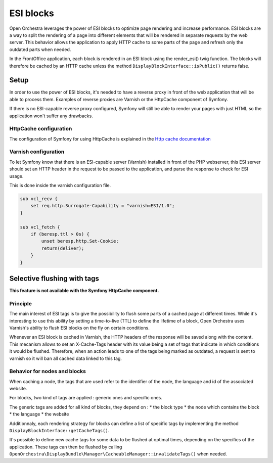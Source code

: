 ESI blocks
==========

Open Orchestra leverages the power of ESI blocks to optimize page rendering and increase performance.
ESI blocks are a way to split the rendering of a page into different elements
that will be rendered in separate requests by the web server.
This behavior allows the application to apply HTTP cache to some parts of the page
and refresh only the outdated parts when needed.

In the FrontOffice application, each block is rendered in an ESI block using the render_esi() twig function.
The blocks will therefore be cached by an HTTP cache unless
the method ``DisplayBlockInterface::isPublic()`` returns false.

Setup
-----

In order to use the power of ESI blocks, it's needed to have a reverse proxy
in front of the web application that will be able to process them.
Examples of reverse proxies are Varnish or the HttpCache component of Symfony.

If there is no ESI-capable reverse proxy configured,
Symfony will still be able to render your pages with just HTML so the application won't suffer any drawbacks.

HttpCache configuration
~~~~~~~~~~~~~~~~~~~~~~~

The configuration of Symfony for using HttpCache is explained in the `Http cache documentation`_


Varnish configuration
~~~~~~~~~~~~~~~~~~~~~

To let Symfony know that there is an ESI-capable server (Varnish) installed in front of the PHP webserver,
this ESI server should set an HTTP header in the request to be passed to the application,
and parse the response to check for ESI usage.

This is done inside the varnish configuration file.

.. code-block:: varnish4

    sub vcl_recv {
        set req.http.Surrogate-Capability = "varnish=ESI/1.0";
    }

    sub vcl_fetch {
        if (beresp.ttl > 0s) {
            unset beresp.http.Set-Cookie;
            return(deliver);
        }
    }

Selective flushing with tags
----------------------------

**This feature is not available with the Symfony HttpCache component.**

Principle
~~~~~~~~~

The main interest of ESI tags is to give the possibility to flush some parts
of a cached page at different times. While it's interesting to use this
ability by setting a time-to-live (TTL) to define the lifetime of a block,
Open Orchestra uses Varnish's ability to flush ESI blocks on the fly on certain conditions.

Whenever an ESI block is cached in Varnish, the HTTP headers of the response will
be saved along with the content. This mecanism allows to set an X-Cache-Tags header
with its value being a set of tags that indicate in which conditions it would be flushed.
Therefore, when an action leads to one of the tags being marked as outdated,
a request is sent to varnish so it will ban all cached data linked to this tag.

Behavior for nodes and blocks
~~~~~~~~~~~~~~~~~~~~~~~~~~~~~

When caching a node, the tags that are used refer to the identifier of the node,
the language and id of the associated website.

For blocks, two kind of tags are applied : generic ones and specific ones.

The generic tags are added for all kind of blocks, they depend on :
* the block type
* the node which contains the block
* the language
* the website

Additionnaly, each rendering strategy for blocks can define a list of specific tags
by implementing the method ``DisplayBlockInterface::getCacheTags()``.

It's possible to define new cache tags for some data to be flushed at optimal times,
depending on the specifics of the application. These tags can then be flushed by calling
``OpenOrchestra\DisplayBundle\Manager\CacheableManager::invalidateTags()`` when needed.

.. _`Http cache documentation`: http://symfony.com/doc/current/book/http_cache.html#edge-side-includes

